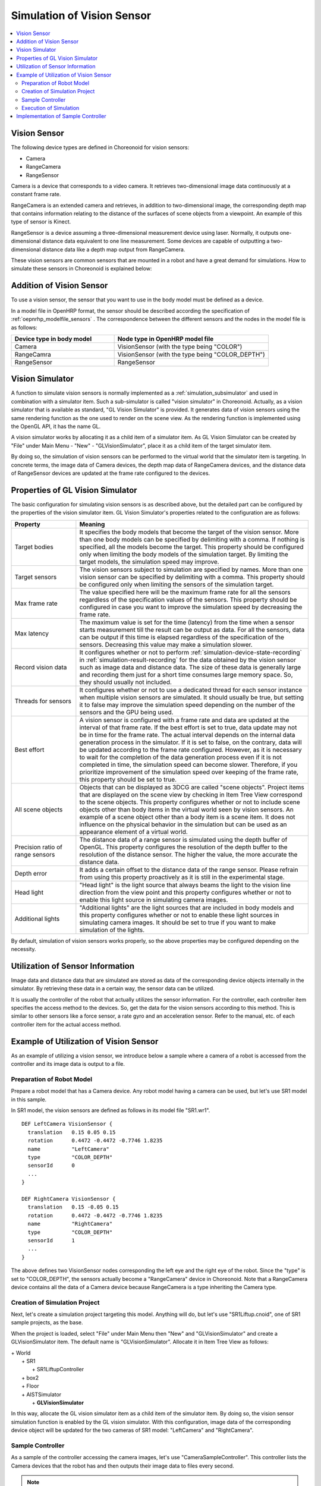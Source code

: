 
Simulation of Vision Sensor
===========================

.. sectionauthor:: Shin'ichiro Nakaoka <s.nakaoka@aist.go.jp>

.. contents::
   :local:

.. highlight:: cpp

.. _simulation-gl-vision-simulator-sensor:

Vision Sensor
-------------

The following device types are defined in Choreonoid for vision sensors:

* Camera
* RangeCamera
* RangeSensor

Camera is a device that corresponds to a video camera. It retrieves two-dimensional image data continuously at a constant frame rate.

RangeCamera is an extended camera and retrieves, in addition to two-dimensional image, the corresponding depth map that contains information relating to the distance of the surfaces of scene objects from a viewpoint. An example of this type of sensor is Kinect.

RangeSensor is a device assuming a three-dimensional measurement device using laser. Normally, it outputs one-dimensional distance data equivalent to one line measurement. Some devices are capable of outputting a two-dimensional distance data like a depth map output from RangeCamera.

These vision sensors are common sensors that are mounted in a robot and have a great demand for simulations. How to simulate these sensors in Choreonoid is explained below:

Addition of Vision Sensor
-------------------------

To use a vision sensor, the sensor that you want to use in the body model must be defined as a device.

In a model file in OpenHRP format, the sensor should be described according the specification of  :ref:`oepnrhp_modelfile_sensors` . The correspondence between the different sensors and the nodes in the model file is as follows:

.. list-table::
 :widths: 40,60
 :header-rows: 1

 * - Device type in body model
   - Node type in OpenHRP model file
 * - Camera
   - VisionSensor (with the type being "COLOR")
 * - RangeCamra
   - VisionSensor (with the type being "COLOR_DEPTH")
 * - RangeSensor
   - RangeSensor

.. _simulation-gl-vision-simulator:

Vision Simulator
----------------

A function to simulate vision sensors is normally implemented as a :ref:`simulation_subsimulator` and used in combination with a simulator item. Such a sub-simulator is called "vision simulator" in Choreonoid. Actually, as a vision simulator that is available as standard, "GL Vision Simulator" is provided. It generates data of vision sensors using the same rendering function as the one used to render on the scene view. As the rendering function is implemented using the OpenGL API, it has the name GL.

A vision simulator works by allocating it as a child item of a simulator item. As GL Vision Simulator can be created by "File" under Main Menu - "New" - "GLVisionSimulator", place it as a child item of the target simulator item.

By doing so, the simulation of vision sensors can be performed to the virtual world that the simulator item is targeting. In concrete terms, the image data of Camera devices, the depth map data of RangeCamera devices, and the distance data of RangeSensor devices are updated at the frame rate configured to the devices.

.. _simulation-gl-vision-simulator-property:

Properties of GL Vision Simulator
---------------------------------

The basic configuration for simulating vision sensors is as described above, but the detailed part can be configured by the properties of the vision simulator item. GL Vision Simulator's properties related to the configuration are as follows:

.. tabularcolumns:: |p{3.5cm}|p{11.5cm}|

.. list-table::
 :widths: 24,86
 :header-rows: 1

 * - Property
   - Meaning
 * - Target bodies
   - It specifies the body models that become the target of the vision sensor. More than one body models can be specified by delimiting with a comma. If nothing is specified, all the models become the target. This property should be configured only when limiting the body models of the simulation target. By limiting the target models, the simulation speed may improve.
 * - Target sensors
   - The vision sensors subject to simulation are specified by names. More than one vision sensor can be specified by delimiting with a comma. This property should be configured only when limiting the sensors of the simulation target.
 * - Max frame rate
   - The value specified here will be the maximum frame rate for all the sensors regardless of the specification values of the sensors. This property should be configured in case you want to improve the simulation speed by decreasing the frame rate.
 * - Max latency
   - The maximum value is set for the time (latency) from the time when a sensor starts measurement till the result can be output as data. For all the sensors, data can be output if this time is elapsed regardless of the specification of the sensors. Decreasing this value may make a simulation slower.
 * - Record vision data
   - It configures whether or not to perform :ref:`simulation-device-state-recording` in :ref:`simulation-result-recording` for the data obtained by the vision sensor such as image data and distance data. The size of these data is generally large and recording them just for a short time consumes large memory space. So, they should usually not included.
 * - Threads for sensors
   - It configures whether or not to use a dedicated thread for each sensor instance when multiple vision sensors are simulated. It should usually be true, but setting it to false may improve the simulation speed depending on the number of the sensors and the GPU being used.
 * - Best effort
   - A vision sensor is configured with a frame rate and data are updated at the interval of that frame rate. If the best effort is set to true, data update may not be in time for the frame rate. The actual interval depends on the internal data generation process in the simulator. If it is set to false, on the contrary, data will be updated according to the frame rate configured. However, as it is necessary to wait for the completion of the data generation process even if it is not completed in time, the simulation speed can become slower. Therefore, if you prioritize improvement of the simulation speed over keeping of the frame rate, this property should be set to true.
 * - All scene objects
   - Objects that can be displayed as 3DCG are called "scene objects". Project items that are displayed on the scene view by checking in Item Tree View correspond to the scene objects. This property configures whether or not to include scene objects other than body items in the virtual world seen by vision sensors. An example of a scene object other than a body item is a scene item. It does not influence on the physical behavior in the simulation but can be used as an appearance element of a virtual world.
 * - Precision ratio of range sensors
   - The distance data of a range sensor is simulated using the depth buffer of OpenGL. This property configures the resolution of the depth buffer to the resolution of the distance sensor. The higher the value, the more accurate the distance data.
 * - Depth error
   - It adds a certain offset to the distance data of the range sensor. Please refrain from using this property proactively as it is still in the experimental stage.
 * - Head light
   - "Head light" is the light source that always beams the light to the vision line direction from the view point and this property configures whether or not to enable this light source in simulating camera images.
 * - Additional lights
   - "Additional lights" are the light sources that are included in body models and this property configures whether or not to enable these light sources in simulating camera images. It should be set to true if you want to make simulation of the lights.

By default, simulation of vision sensors works properly, so the above properties may be configured depending on the necessity.

Utilization of Sensor Information
---------------------------------

Image data and distance data that are simulated are stored as data of the corresponding device objects internally in the simulator. By retrieving these data in a certain way, the sensor data can be utilized.

It is usually the controller of the robot that actually utilizes the sensor information. For the controller, each controller item specifies the access method to the devices. So, get the data for the vision sensors according to this method. This is similar to other sensors like a force sensor, a rate gyro and an acceleration sensor. Refer to the manual, etc. of each controller item for the actual access method.

Example of Utilization of Vision Sensor
---------------------------------------

As an example of utilizing a vision sensor, we introduce below a sample where a camera of a robot is accessed from the controller and its image data is output to a file.

Preparation of Robot Model
~~~~~~~~~~~~~~~~~~~~~~~~~~~~~~

Prepare a robot model that has a Camera device. Any robot model having a camera can be used, but let's use SR1 model in this sample.

In SR1 model, the vision sensors are defined as follows in its model file "SR1.wr1". ::

 DEF LeftCamera VisionSensor {
   translation   0.15 0.05 0.15
   rotation      0.4472 -0.4472 -0.7746 1.8235
   name          "LeftCamera"
   type          "COLOR_DEPTH"
   sensorId      0
   ...
 }
 
 DEF RightCamera VisionSensor {
   translation   0.15 -0.05 0.15
   rotation      0.4472 -0.4472 -0.7746 1.8235
   name          "RightCamera"
   type          "COLOR_DEPTH"
   sensorId      1
   ...
 }

The above defines two VisionSensor nodes corresponding the left eye and the right eye of the robot. Since the "type" is set to "COLOR_DEPTH", the sensors actually become a "RangeCamera" device in Choreonoid. Note that a RangeCamera device contains all the data of a Camera device because RangeCamera is a type inheriting the Camera type.

Creation of Simulation Project
~~~~~~~~~~~~~~~~~~~~~~~~~~~~~~

Next, let's create a simulation project targeting this model. Anything will do, but let's use "SR1Liftup.cnoid", one of SR1 sample projects, as the base.

When the project is loaded, select "File" under Main Menu then "New" and "GLVisionSimulator" and create a GLVisionSimulator item. The default name is "GLVisionSimulator". Allocate it in Item Tree View as follows:

| + World
|   + SR1
|     + SR1LiftupController
|   + box2
|   + Floor
|   + AISTSimulator
|     + **GLVisionSimulator**

In this way, allocate the GL vision simulator item as a child item of the simulator item. By doing so, the vision sensor simulation function is enabled by the GL vision simulator. With this configuration, image data of the corresponding device object will be updated for the two cameras of SR1 model: "LeftCamera" and "RightCamera".

Sample Controller
~~~~~~~~~~~~~~~~~

As a sample of the controller accessing the camera images, let's use "CameraSampleController". This controller lists the Camera devices that the robot has and then outputs their image data to files every second.

.. note:: The source of this controller is "sample/SimpleController/CameraSampleController.cpp". If other samples of SimpleController are built, this sample must have been built, too.

Add this controller to the project. Create a "simple controller" item as in the examples of :ref:`simulation-create-controller-item` , :ref:`simulation-set-controller-to-controller-item` and allocate it as follows:

| + World
|   + SR1
|     + SR1LiftupController
|       + **CameraSampleController**
|   + box2
|   + Floor
|   + AISTSimulator
|     + GLVisionSimulator

The name of the controller item added is "CameraSampleController" in this example.

Note that this item is allocated as a child item of "SR1LiftupController". By doing so, two controllers can work in combination. CameraSampleController is a controller specialized for the use of cameras. With this controller only, the robot would fall, so it is used in combination in this way. The part of SR1LiftupController can be replaced with any given controller that controls the body of the robot.

.. note:: It is the function unique to a simple controller item that makes the nested controller items work in combination in this way. By adding a child or a grand child to the base controller item, it is possible to combine any given number of controllers. Internally, the control functions of those controllers are executed in the order of traversing the item tree by the depth-first search and the inputs/outputs between them are consolidated, too.

.. note::  It is also possible to execute multiple controller items in combination by allocating them directly under a body item in parallel. This method supports any types of controllers to be combined. However, be careful that inputs/outputs may not be consolidated well as they are performed by each controller independently.

Next, set "CameraSampleController" to the "controller" property of the added controller item to specify the controller itself.

Execution of Simulation
~~~~~~~~~~~~~~~~~~~~~~~~~~~

Start simulation with the above setting: Then, the following message will first be displayed in the message view: ::

 Sensor type: RangeCamera, id: 0, name: LeftCamera
 Sensor type: RangeCamera, id: 1, name: RightCamera

It is a list of Camera devices that the target model has and the actual type, the device id and the name of each are listed.

Then, during the simulation the following information is displayed: ::

 The image of LeftCamera has been saved to "LeftCamera.png".
 The image of RightCamera has been saved to "RightCamera.png".

and the camera image of each is stored to a file. The file is output to the current directory where Choreonoid is started up and the name is "[sensor name].png" The file is updated every second to the latest image.

Display the image files in an image viewer. The images to be saved are simulated camera images that correspond to the robot's right eye and the left eye. Examples of the images are shown below:

.. image:: images/camera-simulation.png

We can see that the camera images are successfully simulated and are retrieved by the controller.

.. note:: Some image viewers are equipped with the function that automatically detects a file update and updates the display. For example, image viewer "gThumb", which is available in Linux, has such a function. (In Ubuntu, you can install it by "apt-get install gthumb".) If such a viewer is used, you can check how the camera image is updated as the simulation goes on.

As the target sensor this time is RangeCamera, the depth map data is generated in addition to the normal image data. It is also accessible just like the normal image data. So, you can try and modify the sample controller if that interests you.


Implementation of Sample Controller
-----------------------------------

The source code of CameraSampleController is as follows: ::

 #include <cnoid/SimpleController>
 #include <cnoid/Camera>
 
 using namespace cnoid;
 
 class CameraSampleController : public SimpleController
 {
     DeviceList<Camera> cameras;
     double timeCounter;
     double timeStep;
     
 public:
     virtual bool initialize(SimpleControllerIO* io)
     {
         cameras << io->body()->devices();
 
         for(size_t i=0; i < cameras.size(); ++i){
             Device* camera = cameras[i];
             os() << "Device type: " << camera->typeName()
                  << ", id: " << camera->id()
                  << ", name: " << camera->name() << std::endl;
         }
         
         timeCounter = 0.0;
         timeStep = io->timeStep();
         
         return true;
     }
 
     virtual bool control()
     {
         timeCounter += timeStep;
         if(timeCounter >= 1.0){
             for(size_t i=0; i < cameras.size(); ++i){
                 Camera* camera = cameras[i];
                 std::string filename = camera->name() + ".png";
                 camera->constImage().save(filename);
                 os() << "The image of " << camera->name() << " has been saved to \"" << filename << "\"." << std::endl;
             }
             timeCounter = 0.0;
         }
         return false;
     }
 };
 
 CNOID_IMPLEMENT_SIMPLE_CONTROLLER_FACTORY(CameraSampleController)


As for the use of the Camera device: ::

 #include <cnoid/Camera>

imports the definition of the Camera type.

The variable to store camera devices is defined as follows: ::

 DeviceList<Camera> cameras;

For this variable, ::

 cameras << io->body()->devices();

extracts all the camera devices that the robot model has. If the model has RangeCamera devices, they are also extracted because RangeCamera is a type derived from the Camera type.

For each camera device obtained as above, its information is output in initialize() function to the message view and its image data is output by ::

 camera->constImage().save(filename);

in control() function to the file. In this sample, the constImage() function is used to obtain the image data. This function can be used to avoid unnecessary copy of the original image data when the image data is not edited.

That's all about the part related to the Camera device. As many of the other parts are common to  :doc:`howto-implement-controller`, please refer to the description there.

